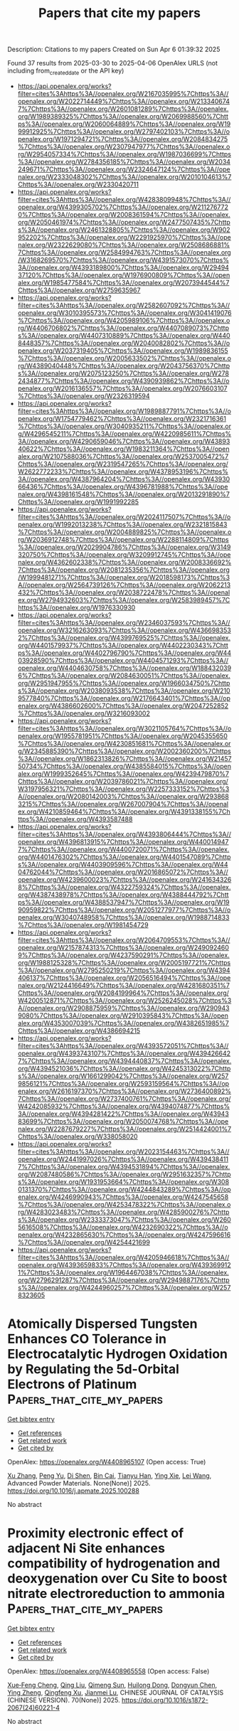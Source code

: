 #+TITLE: Papers that cite my papers
Description: Citations to my papers
Created on Sun Apr  6 01:39:32 2025

Found 37 results from 2025-03-30 to 2025-04-06
OpenAlex URLS (not including from_created_date or the API key)
- [[https://api.openalex.org/works?filter=cites%3Ahttps%3A//openalex.org/W2167035995%7Chttps%3A//openalex.org/W2022714449%7Chttps%3A//openalex.org/W2133406747%7Chttps%3A//openalex.org/W2601081289%7Chttps%3A//openalex.org/W1989389325%7Chttps%3A//openalex.org/W2069988560%7Chttps%3A//openalex.org/W2060064889%7Chttps%3A//openalex.org/W1999912925%7Chttps%3A//openalex.org/W2797402103%7Chttps%3A//openalex.org/W1971294721%7Chttps%3A//openalex.org/W2084834275%7Chttps%3A//openalex.org/W2307947977%7Chttps%3A//openalex.org/W2954057334%7Chttps%3A//openalex.org/W1987036699%7Chttps%3A//openalex.org/W2784356185%7Chttps%3A//openalex.org/W2034249671%7Chttps%3A//openalex.org/W2324647124%7Chttps%3A//openalex.org/W2333048302%7Chttps%3A//openalex.org/W2010104613%7Chttps%3A//openalex.org/W2330420711]]
- [[https://api.openalex.org/works?filter=cites%3Ahttps%3A//openalex.org/W4283809948%7Chttps%3A//openalex.org/W4399305702%7Chttps%3A//openalex.org/W2112767720%7Chttps%3A//openalex.org/W2008361594%7Chttps%3A//openalex.org/W2050461974%7Chttps%3A//openalex.org/W2477507435%7Chttps%3A//openalex.org/W2461328805%7Chttps%3A//openalex.org/W902952202%7Chttps%3A//openalex.org/W2291925970%7Chttps%3A//openalex.org/W2322629080%7Chttps%3A//openalex.org/W2508686881%7Chttps%3A//openalex.org/W2584994763%7Chttps%3A//openalex.org/W3168269570%7Chttps%3A//openalex.org/W4391573070%7Chttps%3A//openalex.org/W4393189800%7Chttps%3A//openalex.org/W2949437120%7Chttps%3A//openalex.org/W1976900809%7Chttps%3A//openalex.org/W1985477584%7Chttps%3A//openalex.org/W2073944544%7Chttps%3A//openalex.org/W2759635967]]
- [[https://api.openalex.org/works?filter=cites%3Ahttps%3A//openalex.org/W2582607092%7Chttps%3A//openalex.org/W3010395573%7Chttps%3A//openalex.org/W3041419076%7Chttps%3A//openalex.org/W4205989106%7Chttps%3A//openalex.org/W4406706802%7Chttps%3A//openalex.org/W4407089073%7Chttps%3A//openalex.org/W4407310889%7Chttps%3A//openalex.org/W4408448357%7Chttps%3A//openalex.org/W2040082802%7Chttps%3A//openalex.org/W2037319405%7Chttps%3A//openalex.org/W1989836155%7Chttps%3A//openalex.org/W2005633502%7Chttps%3A//openalex.org/W4389040448%7Chttps%3A//openalex.org/W2043756370%7Chttps%3A//openalex.org/W2075123250%7Chttps%3A//openalex.org/W2782434877%7Chttps%3A//openalex.org/W4390939862%7Chttps%3A//openalex.org/W2016136557%7Chttps%3A//openalex.org/W2076603107%7Chttps%3A//openalex.org/W2326319594]]
- [[https://api.openalex.org/works?filter=cites%3Ahttps%3A//openalex.org/W1989887791%7Chttps%3A//openalex.org/W1754779462%7Chttps%3A//openalex.org/W2321716361%7Chttps%3A//openalex.org/W3040935211%7Chttps%3A//openalex.org/W4296545211%7Chttps%3A//openalex.org/W4220985611%7Chttps%3A//openalex.org/W4290659046%7Chttps%3A//openalex.org/W4389340622%7Chttps%3A//openalex.org/W1983211364%7Chttps%3A//openalex.org/W2107588036%7Chttps%3A//openalex.org/W2537005472%7Chttps%3A//openalex.org/W2319547265%7Chttps%3A//openalex.org/W2622772233%7Chttps%3A//openalex.org/W4378953196%7Chttps%3A//openalex.org/W4387964204%7Chttps%3A//openalex.org/W4393066436%7Chttps%3A//openalex.org/W4396781988%7Chttps%3A//openalex.org/W4398161548%7Chttps%3A//openalex.org/W2013291890%7Chttps%3A//openalex.org/W1991992285]]
- [[https://api.openalex.org/works?filter=cites%3Ahttps%3A//openalex.org/W2024117507%7Chttps%3A//openalex.org/W1992013238%7Chttps%3A//openalex.org/W2321815843%7Chttps%3A//openalex.org/W2004889825%7Chttps%3A//openalex.org/W2036912748%7Chttps%3A//openalex.org/W2288114809%7Chttps%3A//openalex.org/W2029904786%7Chttps%3A//openalex.org/W3149320750%7Chttps%3A//openalex.org/W3209912745%7Chttps%3A//openalex.org/W4362602338%7Chttps%3A//openalex.org/W2008336692%7Chttps%3A//openalex.org/W2081235356%7Chttps%3A//openalex.org/W1999481271%7Chttps%3A//openalex.org/W2018598173%7Chttps%3A//openalex.org/W2564739126%7Chttps%3A//openalex.org/W2062213432%7Chttps%3A//openalex.org/W2038722478%7Chttps%3A//openalex.org/W2794932603%7Chttps%3A//openalex.org/W2583989457%7Chttps%3A//openalex.org/W1976330930]]
- [[https://api.openalex.org/works?filter=cites%3Ahttps%3A//openalex.org/W2346037593%7Chttps%3A//openalex.org/W3216263093%7Chttps%3A//openalex.org/W4366983532%7Chttps%3A//openalex.org/W4399769525%7Chttps%3A//openalex.org/W4401579937%7Chttps%3A//openalex.org/W4402230343%7Chttps%3A//openalex.org/W4402796790%7Chttps%3A//openalex.org/W4403928590%7Chttps%3A//openalex.org/W4404571293%7Chttps%3A//openalex.org/W4404630758%7Chttps%3A//openalex.org/W1884320396%7Chttps%3A//openalex.org/W2084630051%7Chttps%3A//openalex.org/W2951947955%7Chttps%3A//openalex.org/W1966034750%7Chttps%3A//openalex.org/W2038093538%7Chttps%3A//openalex.org/W2109577840%7Chttps%3A//openalex.org/W2176643401%7Chttps%3A//openalex.org/W4386602600%7Chttps%3A//openalex.org/W2047252852%7Chttps%3A//openalex.org/W3216093002]]
- [[https://api.openalex.org/works?filter=cites%3Ahttps%3A//openalex.org/W3021105764%7Chttps%3A//openalex.org/W1955781951%7Chttps%3A//openalex.org/W2045355650%7Chttps%3A//openalex.org/W4230851681%7Chttps%3A//openalex.org/W2345885390%7Chttps%3A//openalex.org/W2002360200%7Chttps%3A//openalex.org/W1862313826%7Chttps%3A//openalex.org/W2145750734%7Chttps%3A//openalex.org/W4385584015%7Chttps%3A//openalex.org/W1999352645%7Chttps%3A//openalex.org/W4239479870%7Chttps%3A//openalex.org/W2039786021%7Chttps%3A//openalex.org/W3197956321%7Chttps%3A//openalex.org/W2257333152%7Chttps%3A//openalex.org/W2080142003%7Chttps%3A//openalex.org/W2938683215%7Chttps%3A//openalex.org/W267007904%7Chttps%3A//openalex.org/W4210859464%7Chttps%3A//openalex.org/W4391338155%7Chttps%3A//openalex.org/W4393587488]]
- [[https://api.openalex.org/works?filter=cites%3Ahttps%3A//openalex.org/W4393806444%7Chttps%3A//openalex.org/W4396813915%7Chttps%3A//openalex.org/W4400149477%7Chttps%3A//openalex.org/W4400720071%7Chttps%3A//openalex.org/W4401476302%7Chttps%3A//openalex.org/W4401547089%7Chttps%3A//openalex.org/W4403909596%7Chttps%3A//openalex.org/W4404762044%7Chttps%3A//openalex.org/W2016865072%7Chttps%3A//openalex.org/W4239600023%7Chttps%3A//openalex.org/W2416343268%7Chttps%3A//openalex.org/W4322759324%7Chttps%3A//openalex.org/W4387438978%7Chttps%3A//openalex.org/W4388444792%7Chttps%3A//openalex.org/W4388537947%7Chttps%3A//openalex.org/W1990959822%7Chttps%3A//openalex.org/W2051277977%7Chttps%3A//openalex.org/W3040748958%7Chttps%3A//openalex.org/W1988714833%7Chttps%3A//openalex.org/W1981454729]]
- [[https://api.openalex.org/works?filter=cites%3Ahttps%3A//openalex.org/W2064709553%7Chttps%3A//openalex.org/W2157874313%7Chttps%3A//openalex.org/W2490924609%7Chttps%3A//openalex.org/W4237590291%7Chttps%3A//openalex.org/W1988125328%7Chttps%3A//openalex.org/W2005197721%7Chttps%3A//openalex.org/W2795250219%7Chttps%3A//openalex.org/W4394406137%7Chttps%3A//openalex.org/W2056516494%7Chttps%3A//openalex.org/W2124416649%7Chttps%3A//openalex.org/W4281680351%7Chttps%3A//openalex.org/W2084199964%7Chttps%3A//openalex.org/W4200512871%7Chttps%3A//openalex.org/W2526245028%7Chttps%3A//openalex.org/W2908875959%7Chttps%3A//openalex.org/W2909439080%7Chttps%3A//openalex.org/W2910395843%7Chttps%3A//openalex.org/W4353007039%7Chttps%3A//openalex.org/W4382651985%7Chttps%3A//openalex.org/W4386694215]]
- [[https://api.openalex.org/works?filter=cites%3Ahttps%3A//openalex.org/W4393572051%7Chttps%3A//openalex.org/W4393743107%7Chttps%3A//openalex.org/W4394266427%7Chttps%3A//openalex.org/W4394440837%7Chttps%3A//openalex.org/W4394521036%7Chttps%3A//openalex.org/W4245313022%7Chttps%3A//openalex.org/W1661299042%7Chttps%3A//openalex.org/W2579856121%7Chttps%3A//openalex.org/W2593159564%7Chttps%3A//openalex.org/W2616197370%7Chttps%3A//openalex.org/W2736400892%7Chttps%3A//openalex.org/W2737400761%7Chttps%3A//openalex.org/W4242085932%7Chttps%3A//openalex.org/W4394074877%7Chttps%3A//openalex.org/W4394281422%7Chttps%3A//openalex.org/W4394383699%7Chttps%3A//openalex.org/W2050074768%7Chttps%3A//openalex.org/W2287679227%7Chttps%3A//openalex.org/W2514424001%7Chttps%3A//openalex.org/W338058020]]
- [[https://api.openalex.org/works?filter=cites%3Ahttps%3A//openalex.org/W2023154463%7Chttps%3A//openalex.org/W2441997026%7Chttps%3A//openalex.org/W4394384117%7Chttps%3A//openalex.org/W4394531894%7Chttps%3A//openalex.org/W2087480586%7Chttps%3A//openalex.org/W2951632357%7Chttps%3A//openalex.org/W1931953664%7Chttps%3A//openalex.org/W3080131370%7Chttps%3A//openalex.org/W4244843289%7Chttps%3A//openalex.org/W4246990943%7Chttps%3A//openalex.org/W4247545658%7Chttps%3A//openalex.org/W4253478322%7Chttps%3A//openalex.org/W4283023483%7Chttps%3A//openalex.org/W4285900276%7Chttps%3A//openalex.org/W2333373047%7Chttps%3A//openalex.org/W2605616508%7Chttps%3A//openalex.org/W4232690322%7Chttps%3A//openalex.org/W4232865630%7Chttps%3A//openalex.org/W4247596616%7Chttps%3A//openalex.org/W4254421699]]
- [[https://api.openalex.org/works?filter=cites%3Ahttps%3A//openalex.org/W4205946618%7Chttps%3A//openalex.org/W4393659833%7Chttps%3A//openalex.org/W4393699121%7Chttps%3A//openalex.org/W1964467038%7Chttps%3A//openalex.org/W2796291287%7Chttps%3A//openalex.org/W2949887176%7Chttps%3A//openalex.org/W4244960257%7Chttps%3A//openalex.org/W2578323605]]

* Atomically Dispersed Tungsten Enhances CO Tolerance in Electrocatalytic Hydrogen Oxidation by Regulating the 5d-Orbital Electrons of Platinum  :Papers_that_cite_my_papers:
:PROPERTIES:
:UUID: https://openalex.org/W4408965107
:TOPICS: Electrocatalysts for Energy Conversion, Catalytic Processes in Materials Science, Electrochemical Analysis and Applications
:PUBLICATION_DATE: 2025-03-01
:END:    
    
[[elisp:(doi-add-bibtex-entry "https://doi.org/10.1016/j.apmate.2025.100288")][Get bibtex entry]] 

- [[elisp:(progn (xref--push-markers (current-buffer) (point)) (oa--referenced-works "https://openalex.org/W4408965107"))][Get references]]
- [[elisp:(progn (xref--push-markers (current-buffer) (point)) (oa--related-works "https://openalex.org/W4408965107"))][Get related work]]
- [[elisp:(progn (xref--push-markers (current-buffer) (point)) (oa--cited-by-works "https://openalex.org/W4408965107"))][Get cited by]]

OpenAlex: https://openalex.org/W4408965107 (Open access: True)
    
[[https://openalex.org/A5104314433][Xu Zhang]], [[https://openalex.org/A5100682546][Peng Yu]], [[https://openalex.org/A5076451494][Di Shen]], [[https://openalex.org/A5053891639][Bin Cai]], [[https://openalex.org/A5027184324][Tianyu Han]], [[https://openalex.org/A5012050092][Ying Xie]], [[https://openalex.org/A5100726607][Lei Wang]], Advanced Powder Materials. None(None)] 2025. https://doi.org/10.1016/j.apmate.2025.100288 
     
No abstract    

    

* Proximity electronic effect of adjacent Ni Site enhances compatibility of hydrogenation and deoxygenation over Cu Site to boost nitrate electroreduction to ammonia  :Papers_that_cite_my_papers:
:PROPERTIES:
:UUID: https://openalex.org/W4408965558
:TOPICS: Ammonia Synthesis and Nitrogen Reduction, Nanomaterials for catalytic reactions, Advanced Photocatalysis Techniques
:PUBLICATION_DATE: 2025-03-01
:END:    
    
[[elisp:(doi-add-bibtex-entry "https://doi.org/10.1016/s1872-2067(24)60221-4")][Get bibtex entry]] 

- [[elisp:(progn (xref--push-markers (current-buffer) (point)) (oa--referenced-works "https://openalex.org/W4408965558"))][Get references]]
- [[elisp:(progn (xref--push-markers (current-buffer) (point)) (oa--related-works "https://openalex.org/W4408965558"))][Get related work]]
- [[elisp:(progn (xref--push-markers (current-buffer) (point)) (oa--cited-by-works "https://openalex.org/W4408965558"))][Get cited by]]

OpenAlex: https://openalex.org/W4408965558 (Open access: False)
    
[[https://openalex.org/A5104303398][Xue‐Feng Cheng]], [[https://openalex.org/A5115595338][Qing Liu]], [[https://openalex.org/A5101703593][Qimeng Sun]], [[https://openalex.org/A5033039685][Huilong Dong]], [[https://openalex.org/A5030816045][Dongyun Chen]], [[https://openalex.org/A5021950531][Ying Zheng]], [[https://openalex.org/A5064958816][Qingfeng Xu]], [[https://openalex.org/A5084564396][Jianmei Lu]], CHINESE JOURNAL OF CATALYSIS (CHINESE VERSION). 70(None)] 2025. https://doi.org/10.1016/s1872-2067(24)60221-4 
     
No abstract    

    

* Controlling Reaction Pathways of Ethylene Hydroformylation Using Isolated Bimetallic Rhodium–Cobalt Sites  :Papers_that_cite_my_papers:
:PROPERTIES:
:UUID: https://openalex.org/W4408967117
:TOPICS: Organometallic Complex Synthesis and Catalysis, Catalytic Processes in Materials Science, Carbon dioxide utilization in catalysis
:PUBLICATION_DATE: 2025-03-29
:END:    
    
[[elisp:(doi-add-bibtex-entry "https://doi.org/10.1021/jacs.5c01105")][Get bibtex entry]] 

- [[elisp:(progn (xref--push-markers (current-buffer) (point)) (oa--referenced-works "https://openalex.org/W4408967117"))][Get references]]
- [[elisp:(progn (xref--push-markers (current-buffer) (point)) (oa--related-works "https://openalex.org/W4408967117"))][Get related work]]
- [[elisp:(progn (xref--push-markers (current-buffer) (point)) (oa--cited-by-works "https://openalex.org/W4408967117"))][Get cited by]]

OpenAlex: https://openalex.org/W4408967117 (Open access: False)
    
[[https://openalex.org/A5041615964][Yong Yuan]], [[https://openalex.org/A5062136198][Tianyou Mou]], [[https://openalex.org/A5061315784][Sooyeon Hwang]], [[https://openalex.org/A5060526552][William N. Porter]], [[https://openalex.org/A5100442336][Ping Liu]], [[https://openalex.org/A5034358731][Jingguang G. Chen]], Journal of the American Chemical Society. None(None)] 2025. https://doi.org/10.1021/jacs.5c01105 
     
Designing efficient ligand-free heterogeneous catalysts for ethylene hydroformylation to produce C3 oxygenates is of importance for both fundamental research and practical applications, but it is often hindered by insufficient catalytic activity and selectivity. This work designs isolated rhodium-cobalt (Rh-Co) sites confined within a ZSM-5 zeolite to enhance ethylene hydroformylation rates and selectivity while maintaining catalyst stability. By adjusting the Co/Al ratio in Co-ZSM-5, different sizes of Co are formed; subsequent Rh introduction produces isolated Rh1Cox clusters with different Rh-Co coordination numbers (CNs). In-situ characterizations and density functional theory calculations reveal that a Rh-Co CN of 3, corresponding to an isolated Rh1Co3 site, provides optimal bindings to reaction intermediates and thus achieves the highest hydroformylation rates among supported Rh-based catalysts. This study demonstrates the role of coordination-tuning via a secondary metal in effectively controlling the reaction pathway over single Rh atom catalysts.    

    

* Structure-Induced Iron Carbides for CO2 Hydrogenation into Liquid Fuels  :Papers_that_cite_my_papers:
:PROPERTIES:
:UUID: https://openalex.org/W4408967393
:TOPICS: Catalysts for Methane Reforming, Catalysis and Hydrodesulfurization Studies, Advanced materials and composites
:PUBLICATION_DATE: 2025-03-29
:END:    
    
[[elisp:(doi-add-bibtex-entry "https://doi.org/10.1021/acsami.5c00302")][Get bibtex entry]] 

- [[elisp:(progn (xref--push-markers (current-buffer) (point)) (oa--referenced-works "https://openalex.org/W4408967393"))][Get references]]
- [[elisp:(progn (xref--push-markers (current-buffer) (point)) (oa--related-works "https://openalex.org/W4408967393"))][Get related work]]
- [[elisp:(progn (xref--push-markers (current-buffer) (point)) (oa--cited-by-works "https://openalex.org/W4408967393"))][Get cited by]]

OpenAlex: https://openalex.org/W4408967393 (Open access: False)
    
[[https://openalex.org/A5103886824][Jie Huang]], [[https://openalex.org/A5081444687][Lisheng Guo]], [[https://openalex.org/A5101736676][Zixuan Lu]], [[https://openalex.org/A5101299916][Liru Zheng]], [[https://openalex.org/A5101748256][Fang Chen]], [[https://openalex.org/A5080019524][Jia‐qi Bai]], [[https://openalex.org/A5080829007][Mengdie Cai]], [[https://openalex.org/A5037840230][Yuxue Wei]], [[https://openalex.org/A5100742185][Jian Sun]], [[https://openalex.org/A5100709366][Kaige Wang]], [[https://openalex.org/A5101480350][Yong Jiang]], [[https://openalex.org/A5078325730][Song Sun]], ACS Applied Materials & Interfaces. None(None)] 2025. https://doi.org/10.1021/acsami.5c00302 
     
Coal resources, due to their cheapness and high-energy density, are widely used in large quantities, causing greenhouse gas emissions in turn, and thus need to be utilized in a resourceful way to reduce carbon emissions. Herein, we designed an alternative route of value-added utilization using coal-based activated carbon support loaded with Fe nanoparticles for CO2 hydrogenation to liquid fuels. The coal-based derived carbon support with tunable structure, elemental composition, defects, and special surface area controlled by a proposed two-step coking-activation strategy, in which special scale-like or alveolate structures were obtained. It was demonstrated by characterization that the structure and defect of the carbon support affect the carburization behavior of iron species, and then the highest Fe5C2 content was found on FeK@AC-2.0-750 catalyst. The high level of exposure of active χ-Fe5C2 sites presents benign liquid fuel selectivity. In situ diffuse reflectance infrared Fourier transform spectroscopy and DFT calculation further support the improved carbon chain propagation over χ-Fe5C2 rather than θ-Fe3C. Compared with commercial carbon supports, its loaded Fe-based catalyst has a better performance with 29.3% CO2 conversion and 58.8% C5+ selectivity, respectively. These results provide new insights into the development of novel nanocarbons and the efficient utilization of coal-based resources as well as broaden the design of efficient iron-based catalysts for C1 chemistry.    

    

* Dynamic evolution of cathode-electrolyte interphase in lithium metal batteries with ether electrolytes  :Papers_that_cite_my_papers:
:PROPERTIES:
:UUID: https://openalex.org/W4408967833
:TOPICS: Advanced Battery Materials and Technologies, Advancements in Battery Materials, Advanced Battery Technologies Research
:PUBLICATION_DATE: 2025-03-01
:END:    
    
[[elisp:(doi-add-bibtex-entry "https://doi.org/10.1016/j.joule.2025.101885")][Get bibtex entry]] 

- [[elisp:(progn (xref--push-markers (current-buffer) (point)) (oa--referenced-works "https://openalex.org/W4408967833"))][Get references]]
- [[elisp:(progn (xref--push-markers (current-buffer) (point)) (oa--related-works "https://openalex.org/W4408967833"))][Get related work]]
- [[elisp:(progn (xref--push-markers (current-buffer) (point)) (oa--cited-by-works "https://openalex.org/W4408967833"))][Get cited by]]

OpenAlex: https://openalex.org/W4408967833 (Open access: False)
    
[[https://openalex.org/A5101526918][Yawei Chen]], [[https://openalex.org/A5066398844][Menghao Li]], [[https://openalex.org/A5068070718][Yulin Jie]], [[https://openalex.org/A5100320127][Yue Liu]], [[https://openalex.org/A5101898330][Zhengfeng Zhang]], [[https://openalex.org/A5050025864][Peiping Yu]], [[https://openalex.org/A5054536226][Wanxia Li]], [[https://openalex.org/A5100355644][Yang Liu]], [[https://openalex.org/A5078395312][Xinpeng Li]], [[https://openalex.org/A5101196398][Zhanwu Lei]], [[https://openalex.org/A5086670941][Pengfei Yan]], [[https://openalex.org/A5027704532][Tao Cheng]], [[https://openalex.org/A5081504089][Meng Gu]], [[https://openalex.org/A5015840376][Shuhong Jiao]], [[https://openalex.org/A5047801680][Ruiguo Cao]], Joule. None(None)] 2025. https://doi.org/10.1016/j.joule.2025.101885 
     
No abstract    

    

* Extrinsic and Intrinsic Factors Governing the Electrochemical Oxidation of Propylene in Aqueous Solutions  :Papers_that_cite_my_papers:
:PROPERTIES:
:UUID: https://openalex.org/W4408971542
:TOPICS: Electrocatalysts for Energy Conversion, Catalytic Processes in Materials Science, CO2 Reduction Techniques and Catalysts
:PUBLICATION_DATE: 2025-03-28
:END:    
    
[[elisp:(doi-add-bibtex-entry "https://doi.org/10.1021/jacs.5c02585")][Get bibtex entry]] 

- [[elisp:(progn (xref--push-markers (current-buffer) (point)) (oa--referenced-works "https://openalex.org/W4408971542"))][Get references]]
- [[elisp:(progn (xref--push-markers (current-buffer) (point)) (oa--related-works "https://openalex.org/W4408971542"))][Get related work]]
- [[elisp:(progn (xref--push-markers (current-buffer) (point)) (oa--cited-by-works "https://openalex.org/W4408971542"))][Get cited by]]

OpenAlex: https://openalex.org/W4408971542 (Open access: False)
    
[[https://openalex.org/A5039746262][Tae Gyu Yun]], [[https://openalex.org/A5029893037][Boqiang Chen]], [[https://openalex.org/A5011241146][Sarah Wells]], [[https://openalex.org/A5074338972][Young-Hwan Lim]], [[https://openalex.org/A5112988097][Jun Seop Kim]], [[https://openalex.org/A5072923036][Ana Guilherme Buzanich]], [[https://openalex.org/A5108145116][Martin Radtke]], [[https://openalex.org/A5048073308][Matthias M. Waegele]], [[https://openalex.org/A5068195942][Marcel Risch]], [[https://openalex.org/A5110288385][Alexis Grimaud]], Journal of the American Chemical Society. None(None)] 2025. https://doi.org/10.1021/jacs.5c02585 
     
The electrochemical synthesis of commodity chemicals such as epoxides and glycols offers a sustainable alternative to conventional methods that involve hazardous chemicals. Efforts to improve the yield and selectivity of propylene oxidation using Pd-based catalysts have been shown to be highly sensitive to applied potential, pH, and electrochemical cell design. Record efficiencies and yields were obtained by substitution of PdO by 4d or 5d transition metals, including Pt, with thus far little rationale regarding the origin for the improvement. Through electrochemical analysis, scanning transmission electron microscopy, X-ray absorption spectroscopy, and surface-enhanced infrared absorption spectroscopy, we investigated the mechanism of propylene oxidation on Pd-based catalysts. We demonstrate that adsorbates forming on PdO, where Pd adopts a square-planar coordination [PdO4], differ from that forming on the surface of oxidized metallic Pd catalysts with an oxo intermediate mediating propylene oxidation on PdO. We further show that Pt substitution in PdO does not modify this oxo intermediate. Varying pH, we found that the onset for propylene oxidation is pH independent, indicating a potential-determining step where the proton is not involved in and similar reaction pathway in acidic and near-neutral conditions. Finally, our work undoubtedly demonstrates that high Faradaic efficiency toward propylene glycol and propylene oxide formation, such as those previously reported in the literature, can be achieved by means of electrode engineering and mastery of mass transport and local pH. Notably, we achieved ≈100% faradaic efficiency for propylene glycol at 1.7 V vs RHE in acidic media using a Pt-substituted PdO catalyst loaded onto a gas diffusion electrode.    

    

* Recent Development of Fibrous Materials for Electrocatalytic Water Splitting  :Papers_that_cite_my_papers:
:PROPERTIES:
:UUID: https://openalex.org/W4408973046
:TOPICS: Electrocatalysts for Energy Conversion, Advanced Photocatalysis Techniques, Ammonia Synthesis and Nitrogen Reduction
:PUBLICATION_DATE: 2025-03-30
:END:    
    
[[elisp:(doi-add-bibtex-entry "https://doi.org/10.1016/j.apenergy.2025.125809")][Get bibtex entry]] 

- [[elisp:(progn (xref--push-markers (current-buffer) (point)) (oa--referenced-works "https://openalex.org/W4408973046"))][Get references]]
- [[elisp:(progn (xref--push-markers (current-buffer) (point)) (oa--related-works "https://openalex.org/W4408973046"))][Get related work]]
- [[elisp:(progn (xref--push-markers (current-buffer) (point)) (oa--cited-by-works "https://openalex.org/W4408973046"))][Get cited by]]

OpenAlex: https://openalex.org/W4408973046 (Open access: False)
    
[[https://openalex.org/A5108911191][Weijian Xiao]], [[https://openalex.org/A5100384457][Yuanyuan Li]], [[https://openalex.org/A5100456194][Yan Zhang]], [[https://openalex.org/A5101859092][Yang Gao]], [[https://openalex.org/A5067666102][N. D. Qi]], [[https://openalex.org/A5100338674][Ping Wang]], Applied Energy. 389(None)] 2025. https://doi.org/10.1016/j.apenergy.2025.125809 
     
No abstract    

    

* Combustion synthesis of carbon hollow nanocubes: DFT modelling and electrochemical performance analysis  :Papers_that_cite_my_papers:
:PROPERTIES:
:UUID: https://openalex.org/W4408983373
:TOPICS: Graphene research and applications, Advancements in Battery Materials, Carbon Nanotubes in Composites
:PUBLICATION_DATE: 2025-03-30
:END:    
    
[[elisp:(doi-add-bibtex-entry "https://doi.org/10.1016/j.carbon.2025.120268")][Get bibtex entry]] 

- [[elisp:(progn (xref--push-markers (current-buffer) (point)) (oa--referenced-works "https://openalex.org/W4408983373"))][Get references]]
- [[elisp:(progn (xref--push-markers (current-buffer) (point)) (oa--related-works "https://openalex.org/W4408983373"))][Get related work]]
- [[elisp:(progn (xref--push-markers (current-buffer) (point)) (oa--cited-by-works "https://openalex.org/W4408983373"))][Get cited by]]

OpenAlex: https://openalex.org/W4408983373 (Open access: False)
    
[[https://openalex.org/A5071562692][Hayk H. Nersisyan]], [[https://openalex.org/A5104197733][Junmo Jeong]], [[https://openalex.org/A5002316093][Hoyoung Suh]], [[https://openalex.org/A5089764812][Jong‐Hyeon Lee]], Carbon. 238(None)] 2025. https://doi.org/10.1016/j.carbon.2025.120268 
     
No abstract    

    

* Updating the sub-nanometric cognition of reconstructed oxyhydroxide active phase for water oxidation  :Papers_that_cite_my_papers:
:PROPERTIES:
:UUID: https://openalex.org/W4408984077
:TOPICS: Advanced Memory and Neural Computing, Electrocatalysts for Energy Conversion, Electrochemical Analysis and Applications
:PUBLICATION_DATE: 2025-03-30
:END:    
    
[[elisp:(doi-add-bibtex-entry "https://doi.org/10.1038/s41467-025-58424-y")][Get bibtex entry]] 

- [[elisp:(progn (xref--push-markers (current-buffer) (point)) (oa--referenced-works "https://openalex.org/W4408984077"))][Get references]]
- [[elisp:(progn (xref--push-markers (current-buffer) (point)) (oa--related-works "https://openalex.org/W4408984077"))][Get related work]]
- [[elisp:(progn (xref--push-markers (current-buffer) (point)) (oa--cited-by-works "https://openalex.org/W4408984077"))][Get cited by]]

OpenAlex: https://openalex.org/W4408984077 (Open access: True)
    
[[https://openalex.org/A5072959298][Yu Sun]], [[https://openalex.org/A5048835727][Yong Xie]], [[https://openalex.org/A5112893364][Xiaoxuan Chen]], [[https://openalex.org/A5039733360][Jing Wu]], [[https://openalex.org/A5038216739][Peng Fei Liu]], [[https://openalex.org/A5100328102][Xin Wang]], [[https://openalex.org/A5102012870][Zhen Tian]], [[https://openalex.org/A5076733541][Wenhao Zheng]], [[https://openalex.org/A5083146313][Zhouyu Jiang]], [[https://openalex.org/A5012888780][Zhuo Kang]], [[https://openalex.org/A5100333758][Yue Zhang]], Nature Communications. 16(1)] 2025. https://doi.org/10.1038/s41467-025-58424-y 
     
Unveiling structure-activity correlations at the sub-nanoscale remains an essential challenge in catalysis science. During electrocatalysis, dynamic structural evolution drives the ambiguous entanglement of crystals and electrons degrees of freedom that obscure the activity origin. Here, we track the structural evolution of Ni-based model pre-catalysts (Ni(OH)2, NiS2, NiSe2, NiTe), detailing their catalytically active state during water oxidation via operando techniques and theoretical calculations. We reveal the sub-nanometric structural difference of NiO6 unit with a regular distortion in the reconstructed active phase NiOOH, codetermined by the geometric (bond lengths) and electronic (covalency) structure of the pre-catalysts on both spatial and temporal scales. The symmetry-broken active units induce the delicate balance of the p and d orbitals in NiOOH, further steering the modulation of catalytic intermediate configurations and mechanisms, with improved performance. This work recognizes the fine structural differences of the active phases from the sub-nanometer scale, and quantitatively explains their influence on activity. Our findings provide a more intuitive design framework for high-efficiency materials through targeted symmetry engineering of active units. Unveiling structure-activity correlations is essential in catalysis science. Here, the authors report the structural evolution of Ni-based pre-catalysts during the reaction and demonstrate how sub-nanometric variations affect catalytic performance in the electrocatalytic oxygen evolution reaction.    

    

* In situ SO42− regulation of ZrFeCoNiAl-based high-entropy electrocatalysts to enhance O–O coupling in the oxygen evolution reaction  :Papers_that_cite_my_papers:
:PROPERTIES:
:UUID: https://openalex.org/W4408985637
:TOPICS: Electrocatalysts for Energy Conversion, Electrochemical Analysis and Applications, Advanced Memory and Neural Computing
:PUBLICATION_DATE: 2025-03-01
:END:    
    
[[elisp:(doi-add-bibtex-entry "https://doi.org/10.1016/j.jmst.2025.01.061")][Get bibtex entry]] 

- [[elisp:(progn (xref--push-markers (current-buffer) (point)) (oa--referenced-works "https://openalex.org/W4408985637"))][Get references]]
- [[elisp:(progn (xref--push-markers (current-buffer) (point)) (oa--related-works "https://openalex.org/W4408985637"))][Get related work]]
- [[elisp:(progn (xref--push-markers (current-buffer) (point)) (oa--cited-by-works "https://openalex.org/W4408985637"))][Get cited by]]

OpenAlex: https://openalex.org/W4408985637 (Open access: False)
    
[[https://openalex.org/A5111356131][Bingxuan Zhai]], [[https://openalex.org/A5101995159][Yan He]], [[https://openalex.org/A5029066024][Jiawen Chen]], [[https://openalex.org/A5028846777][Xuemin Cui]], [[https://openalex.org/A5113219104][Leping Liu]], Journal of Material Science and Technology. None(None)] 2025. https://doi.org/10.1016/j.jmst.2025.01.061 
     
No abstract    

    

* Phase-engineered CoP-Co2P/coal-based carbon fibers composite as self-supporting electrocatalyst for efficient overall water splitting  :Papers_that_cite_my_papers:
:PROPERTIES:
:UUID: https://openalex.org/W4408987024
:TOPICS: Electrocatalysts for Energy Conversion, Ammonia Synthesis and Nitrogen Reduction, Advancements in Battery Materials
:PUBLICATION_DATE: 2025-03-01
:END:    
    
[[elisp:(doi-add-bibtex-entry "https://doi.org/10.1016/j.jcis.2025.137461")][Get bibtex entry]] 

- [[elisp:(progn (xref--push-markers (current-buffer) (point)) (oa--referenced-works "https://openalex.org/W4408987024"))][Get references]]
- [[elisp:(progn (xref--push-markers (current-buffer) (point)) (oa--related-works "https://openalex.org/W4408987024"))][Get related work]]
- [[elisp:(progn (xref--push-markers (current-buffer) (point)) (oa--cited-by-works "https://openalex.org/W4408987024"))][Get cited by]]

OpenAlex: https://openalex.org/W4408987024 (Open access: False)
    
[[https://openalex.org/A5040375984][Mengran Lou]], [[https://openalex.org/A5101710061][Ruiying Wang]], [[https://openalex.org/A5000782955][Luxiang Wang]], [[https://openalex.org/A5115695501][Yang Wang]], [[https://openalex.org/A5046586451][Xinyue Jia]], [[https://openalex.org/A5100761939][Fengrui Sun]], [[https://openalex.org/A5062629290][Shengjiao Wen]], [[https://openalex.org/A5085766817][Yali Cao]], [[https://openalex.org/A5013412391][Tong Zeng]], [[https://openalex.org/A5078716119][Zhiqian Li]], Journal of Colloid and Interface Science. None(None)] 2025. https://doi.org/10.1016/j.jcis.2025.137461 
     
No abstract    

    

* Hydrogen diffusion in magnesium using machine learning potentials: a comparative study  :Papers_that_cite_my_papers:
:PROPERTIES:
:UUID: https://openalex.org/W4408988998
:TOPICS: Hydrogen Storage and Materials, Machine Learning in Materials Science, Nuclear Materials and Properties
:PUBLICATION_DATE: 2025-03-31
:END:    
    
[[elisp:(doi-add-bibtex-entry "https://doi.org/10.1038/s41524-025-01555-z")][Get bibtex entry]] 

- [[elisp:(progn (xref--push-markers (current-buffer) (point)) (oa--referenced-works "https://openalex.org/W4408988998"))][Get references]]
- [[elisp:(progn (xref--push-markers (current-buffer) (point)) (oa--related-works "https://openalex.org/W4408988998"))][Get related work]]
- [[elisp:(progn (xref--push-markers (current-buffer) (point)) (oa--cited-by-works "https://openalex.org/W4408988998"))][Get cited by]]

OpenAlex: https://openalex.org/W4408988998 (Open access: True)
    
[[https://openalex.org/A5107164353][Andrea Angeletti]], [[https://openalex.org/A5052334978][Luca Leoni]], [[https://openalex.org/A5018961019][Dario Massa]], [[https://openalex.org/A5075101919][Luca Pasquini]], [[https://openalex.org/A5018372156][Stefanos Papanikolaou]], [[https://openalex.org/A5059112209][Cesare Franchini]], npj Computational Materials. 11(1)] 2025. https://doi.org/10.1038/s41524-025-01555-z 
     
No abstract    

    

* Efficient Cu3 clusters on MXene (Ti2CO2) for CO electroreduction  :Papers_that_cite_my_papers:
:PROPERTIES:
:UUID: https://openalex.org/W4408989185
:TOPICS: MXene and MAX Phase Materials, CO2 Reduction Techniques and Catalysts, Advanced Photocatalysis Techniques
:PUBLICATION_DATE: 2025-03-01
:END:    
    
[[elisp:(doi-add-bibtex-entry "https://doi.org/10.1016/j.apsusc.2025.163118")][Get bibtex entry]] 

- [[elisp:(progn (xref--push-markers (current-buffer) (point)) (oa--referenced-works "https://openalex.org/W4408989185"))][Get references]]
- [[elisp:(progn (xref--push-markers (current-buffer) (point)) (oa--related-works "https://openalex.org/W4408989185"))][Get related work]]
- [[elisp:(progn (xref--push-markers (current-buffer) (point)) (oa--cited-by-works "https://openalex.org/W4408989185"))][Get cited by]]

OpenAlex: https://openalex.org/W4408989185 (Open access: False)
    
[[https://openalex.org/A5100423084][Tiantian Wang]], [[https://openalex.org/A5100440681][Hailong Li]], [[https://openalex.org/A5100404095][Yulong Li]], [[https://openalex.org/A5113243605][Tianbin Yuan]], [[https://openalex.org/A5057429129][Kan‐Hao Xue]], [[https://openalex.org/A5100398497][Feng Yu]], [[https://openalex.org/A5034779836][Canqing Yu]], [[https://openalex.org/A5050215551][Juan Hou]], Applied Surface Science. None(None)] 2025. https://doi.org/10.1016/j.apsusc.2025.163118 
     
No abstract    

    

* Enhanced CO2 reduction on transition metal-doped AlN and GaN quantum dots: A DFT study  :Papers_that_cite_my_papers:
:PROPERTIES:
:UUID: https://openalex.org/W4408989503
:TOPICS: Catalytic Processes in Materials Science, GaN-based semiconductor devices and materials, Ga2O3 and related materials
:PUBLICATION_DATE: 2025-03-01
:END:    
    
[[elisp:(doi-add-bibtex-entry "https://doi.org/10.1016/j.chemphys.2025.112723")][Get bibtex entry]] 

- [[elisp:(progn (xref--push-markers (current-buffer) (point)) (oa--referenced-works "https://openalex.org/W4408989503"))][Get references]]
- [[elisp:(progn (xref--push-markers (current-buffer) (point)) (oa--related-works "https://openalex.org/W4408989503"))][Get related work]]
- [[elisp:(progn (xref--push-markers (current-buffer) (point)) (oa--cited-by-works "https://openalex.org/W4408989503"))][Get cited by]]

OpenAlex: https://openalex.org/W4408989503 (Open access: False)
    
[[https://openalex.org/A5100664786][Zhilong Wang]], [[https://openalex.org/A5047113108][Nahed H. Teleb]], [[https://openalex.org/A5048983493][Mahmoud A.S. Sakr]], [[https://openalex.org/A5057985504][Omar H. Abd‐Elkader]], [[https://openalex.org/A5048555978][Hazem Abdelsalam]], [[https://openalex.org/A5047437279][Qinfang Zhang]], Chemical Physics. None(None)] 2025. https://doi.org/10.1016/j.chemphys.2025.112723 
     
No abstract    

    

* Revealing the role of surface reconstruction and charge redistribution in M1M2-N4-Grs for bifunctional oxygen electrocatalysts  :Papers_that_cite_my_papers:
:PROPERTIES:
:UUID: https://openalex.org/W4408989730
:TOPICS: Electrocatalysts for Energy Conversion, Fuel Cells and Related Materials, Machine Learning in Materials Science
:PUBLICATION_DATE: 2025-03-30
:END:    
    
[[elisp:(doi-add-bibtex-entry "https://doi.org/10.1016/j.ijhydene.2025.03.339")][Get bibtex entry]] 

- [[elisp:(progn (xref--push-markers (current-buffer) (point)) (oa--referenced-works "https://openalex.org/W4408989730"))][Get references]]
- [[elisp:(progn (xref--push-markers (current-buffer) (point)) (oa--related-works "https://openalex.org/W4408989730"))][Get related work]]
- [[elisp:(progn (xref--push-markers (current-buffer) (point)) (oa--cited-by-works "https://openalex.org/W4408989730"))][Get cited by]]

OpenAlex: https://openalex.org/W4408989730 (Open access: False)
    
[[https://openalex.org/A5110543939][Yao Chen]], [[https://openalex.org/A5056992365][Xuefei Liu]], [[https://openalex.org/A5014921030][Gaofu Liu]], [[https://openalex.org/A5100367416][Gang Wang]], [[https://openalex.org/A5082240190][Degui Wang]], [[https://openalex.org/A5109111223][Mingqiang Liu]], [[https://openalex.org/A5100321768][Wu Yan]], [[https://openalex.org/A5100422368][Zhen Wang]], [[https://openalex.org/A5072051258][Abuduwayiti Aierken]], [[https://openalex.org/A5100446804][Xuan Chen]], [[https://openalex.org/A5085544847][Changsong Gao]], [[https://openalex.org/A5069723560][Jinshun Bi]], [[https://openalex.org/A5115605011][Wei Deng]], [[https://openalex.org/A5100635327][Xuemin Zhang]], [[https://openalex.org/A5100440864][Wenting Li]], [[https://openalex.org/A5054716145][Yang Luo]], [[https://openalex.org/A5010311212][Wentao Liang]], [[https://openalex.org/A5101412948][Wenjun Xiao]], International Journal of Hydrogen Energy. 121(None)] 2025. https://doi.org/10.1016/j.ijhydene.2025.03.339 
     
No abstract    

    

* PtMIr (M= Ni, Co, Fe, Mn, V, Ti) nanowires electrocatalysts towards ORR in acidic media  :Papers_that_cite_my_papers:
:PROPERTIES:
:UUID: https://openalex.org/W4408991561
:TOPICS: Electrocatalysts for Energy Conversion, Advanced Memory and Neural Computing, Fuel Cells and Related Materials
:PUBLICATION_DATE: 2025-03-01
:END:    
    
[[elisp:(doi-add-bibtex-entry "https://doi.org/10.1016/j.ces.2025.121592")][Get bibtex entry]] 

- [[elisp:(progn (xref--push-markers (current-buffer) (point)) (oa--referenced-works "https://openalex.org/W4408991561"))][Get references]]
- [[elisp:(progn (xref--push-markers (current-buffer) (point)) (oa--related-works "https://openalex.org/W4408991561"))][Get related work]]
- [[elisp:(progn (xref--push-markers (current-buffer) (point)) (oa--cited-by-works "https://openalex.org/W4408991561"))][Get cited by]]

OpenAlex: https://openalex.org/W4408991561 (Open access: False)
    
[[https://openalex.org/A5014316928][Changhai Liang]], [[https://openalex.org/A5115590177][Qiang Wang]], [[https://openalex.org/A5035158182][Guangwei Li]], [[https://openalex.org/A5100339632][Xiaoqiang Li]], [[https://openalex.org/A5106439338][Sai Luo]], [[https://openalex.org/A5051768896][Zhijia Han]], [[https://openalex.org/A5102582783][Danmin Xing]], [[https://openalex.org/A5100386715][Chuang Li]], Chemical Engineering Science. None(None)] 2025. https://doi.org/10.1016/j.ces.2025.121592 
     
No abstract    

    

* Enhancing catalytic reduction efficiency of MnSiB metallic glasses through boron modification by first-principles calculations  :Papers_that_cite_my_papers:
:PROPERTIES:
:UUID: https://openalex.org/W4408991730
:TOPICS: Metallic Glasses and Amorphous Alloys, Electromagnetic wave absorption materials, Electrodeposition and Electroless Coatings
:PUBLICATION_DATE: 2025-03-01
:END:    
    
[[elisp:(doi-add-bibtex-entry "https://doi.org/10.1016/j.cplett.2025.142073")][Get bibtex entry]] 

- [[elisp:(progn (xref--push-markers (current-buffer) (point)) (oa--referenced-works "https://openalex.org/W4408991730"))][Get references]]
- [[elisp:(progn (xref--push-markers (current-buffer) (point)) (oa--related-works "https://openalex.org/W4408991730"))][Get related work]]
- [[elisp:(progn (xref--push-markers (current-buffer) (point)) (oa--cited-by-works "https://openalex.org/W4408991730"))][Get cited by]]

OpenAlex: https://openalex.org/W4408991730 (Open access: False)
    
[[https://openalex.org/A5001992726][W. Zhu]], [[https://openalex.org/A5101927415][S. Y. Tan]], [[https://openalex.org/A5107540451][Y HUANG]], [[https://openalex.org/A5011881217][Ke Gao]], [[https://openalex.org/A5080504750][Peixin Fu]], [[https://openalex.org/A5047472392][Lansong Yang]], [[https://openalex.org/A5090609624][Huafeng Dong]], [[https://openalex.org/A5110447060][Yuanzheng Yang]], Chemical Physics Letters. None(None)] 2025. https://doi.org/10.1016/j.cplett.2025.142073 
     
No abstract    

    

* Investigating the catalytic activity of transition metal/cyclo[18] carbon single atom catalysts for hydrogen evolution reaction: A DFT study  :Papers_that_cite_my_papers:
:PROPERTIES:
:UUID: https://openalex.org/W4408993821
:TOPICS: Electrocatalysts for Energy Conversion, Machine Learning in Materials Science, Metalloenzymes and iron-sulfur proteins
:PUBLICATION_DATE: 2025-03-01
:END:    
    
[[elisp:(doi-add-bibtex-entry "https://doi.org/10.1016/j.poly.2025.117522")][Get bibtex entry]] 

- [[elisp:(progn (xref--push-markers (current-buffer) (point)) (oa--referenced-works "https://openalex.org/W4408993821"))][Get references]]
- [[elisp:(progn (xref--push-markers (current-buffer) (point)) (oa--related-works "https://openalex.org/W4408993821"))][Get related work]]
- [[elisp:(progn (xref--push-markers (current-buffer) (point)) (oa--cited-by-works "https://openalex.org/W4408993821"))][Get cited by]]

OpenAlex: https://openalex.org/W4408993821 (Open access: False)
    
[[https://openalex.org/A5051746447][Nuha Wazzan]], Polyhedron. None(None)] 2025. https://doi.org/10.1016/j.poly.2025.117522 
     
No abstract    

    

* Asymmetric photooxidation of glycerol to hydroxypyruvic acid over Rb–Ir catalytic pairs on poly(heptazine imides)  :Papers_that_cite_my_papers:
:PROPERTIES:
:UUID: https://openalex.org/W4408994781
:TOPICS: Polyoxometalates: Synthesis and Applications, Advanced Photocatalysis Techniques, Covalent Organic Framework Applications
:PUBLICATION_DATE: 2025-03-31
:END:    
    
[[elisp:(doi-add-bibtex-entry "https://doi.org/10.1038/s41565-025-01897-1")][Get bibtex entry]] 

- [[elisp:(progn (xref--push-markers (current-buffer) (point)) (oa--referenced-works "https://openalex.org/W4408994781"))][Get references]]
- [[elisp:(progn (xref--push-markers (current-buffer) (point)) (oa--related-works "https://openalex.org/W4408994781"))][Get related work]]
- [[elisp:(progn (xref--push-markers (current-buffer) (point)) (oa--cited-by-works "https://openalex.org/W4408994781"))][Get cited by]]

OpenAlex: https://openalex.org/W4408994781 (Open access: False)
    
[[https://openalex.org/A5074130206][Zhenyuan Teng]], [[https://openalex.org/A5063631242][Zhenzong Zhang]], [[https://openalex.org/A5110959820][Ying Tu]], [[https://openalex.org/A5018830876][Qitao Zhang]], [[https://openalex.org/A5011222647][Nan Jian]], [[https://openalex.org/A5102566083][Liujun Yang]], [[https://openalex.org/A5012727250][Jiadong Xiao]], [[https://openalex.org/A5100622784][Jie Ding]], [[https://openalex.org/A5064268128][Lihong Huang]], [[https://openalex.org/A5023047958][Teruhisa Ohno]], [[https://openalex.org/A5054721138][Chengyin Wang]], [[https://openalex.org/A5024941957][Dengsong Zhang]], [[https://openalex.org/A5101706062][Han Yu]], [[https://openalex.org/A5084564396][Jianmei Lu]], [[https://openalex.org/A5079209602][Chenliang Su]], [[https://openalex.org/A5100395496][Bin Liu]], Nature Nanotechnology. None(None)] 2025. https://doi.org/10.1038/s41565-025-01897-1 
     
No abstract    

    

* Exploring the integration of sulfonated poly(phenylene sulfone) ionomers into the cathode catalyst layers of proton exchange membrane fuel cells  :Papers_that_cite_my_papers:
:PROPERTIES:
:UUID: https://openalex.org/W4409007979
:TOPICS: Fuel Cells and Related Materials, Electrocatalysts for Energy Conversion, Advanced battery technologies research
:PUBLICATION_DATE: 2025-03-31
:END:    
    
[[elisp:(doi-add-bibtex-entry "https://doi.org/10.1016/j.jpowsour.2025.236896")][Get bibtex entry]] 

- [[elisp:(progn (xref--push-markers (current-buffer) (point)) (oa--referenced-works "https://openalex.org/W4409007979"))][Get references]]
- [[elisp:(progn (xref--push-markers (current-buffer) (point)) (oa--related-works "https://openalex.org/W4409007979"))][Get related work]]
- [[elisp:(progn (xref--push-markers (current-buffer) (point)) (oa--cited-by-works "https://openalex.org/W4409007979"))][Get cited by]]

OpenAlex: https://openalex.org/W4409007979 (Open access: False)
    
[[https://openalex.org/A5036614077][Didem Yazili-Marini]], [[https://openalex.org/A5046182468][Lionel Talley Fogang]], [[https://openalex.org/A5025431540][Emanuele Marini]], [[https://openalex.org/A5008626852][Tobias Morawietz]], [[https://openalex.org/A5056401714][Giorgi Titvinidze]], [[https://openalex.org/A5086773329][Joachim Bansmann]], [[https://openalex.org/A5103213274][Markus Hölzle]], [[https://openalex.org/A5047250631][Ludwig Jörissen]], Journal of Power Sources. 641(None)] 2025. https://doi.org/10.1016/j.jpowsour.2025.236896 
     
No abstract    

    

* New insights into the long-range interaction mechanism of nitrogen reduction  :Papers_that_cite_my_papers:
:PROPERTIES:
:UUID: https://openalex.org/W4409016616
:TOPICS: Ammonia Synthesis and Nitrogen Reduction, Catalytic Processes in Materials Science, Hydrogen Storage and Materials
:PUBLICATION_DATE: 2025-03-01
:END:    
    
[[elisp:(doi-add-bibtex-entry "https://doi.org/10.1016/j.jechem.2025.03.024")][Get bibtex entry]] 

- [[elisp:(progn (xref--push-markers (current-buffer) (point)) (oa--referenced-works "https://openalex.org/W4409016616"))][Get references]]
- [[elisp:(progn (xref--push-markers (current-buffer) (point)) (oa--related-works "https://openalex.org/W4409016616"))][Get related work]]
- [[elisp:(progn (xref--push-markers (current-buffer) (point)) (oa--cited-by-works "https://openalex.org/W4409016616"))][Get cited by]]

OpenAlex: https://openalex.org/W4409016616 (Open access: False)
    
[[https://openalex.org/A5016772197][Yumeng Cheng]], [[https://openalex.org/A5100696747][Wei Chen]], [[https://openalex.org/A5100330324][Cheng He]], [[https://openalex.org/A5103211419][Wenxue Zhang]], Journal of Energy Chemistry. None(None)] 2025. https://doi.org/10.1016/j.jechem.2025.03.024 
     
No abstract    

    

* Recent progress in understanding mechanism of electrochemical oxygen evolution reaction via operando/in situ characterizations  :Papers_that_cite_my_papers:
:PROPERTIES:
:UUID: https://openalex.org/W4409037945
:TOPICS: Electrocatalysts for Energy Conversion, Electrochemical Analysis and Applications, Fuel Cells and Related Materials
:PUBLICATION_DATE: 2025-03-01
:END:    
    
[[elisp:(doi-add-bibtex-entry "https://doi.org/10.1016/j.checat.2025.101332")][Get bibtex entry]] 

- [[elisp:(progn (xref--push-markers (current-buffer) (point)) (oa--referenced-works "https://openalex.org/W4409037945"))][Get references]]
- [[elisp:(progn (xref--push-markers (current-buffer) (point)) (oa--related-works "https://openalex.org/W4409037945"))][Get related work]]
- [[elisp:(progn (xref--push-markers (current-buffer) (point)) (oa--cited-by-works "https://openalex.org/W4409037945"))][Get cited by]]

OpenAlex: https://openalex.org/W4409037945 (Open access: False)
    
[[https://openalex.org/A5056341133][Rashid Mehmood]], [[https://openalex.org/A5033612713][Fuxiang Zhang]], Chem Catalysis. None(None)] 2025. https://doi.org/10.1016/j.checat.2025.101332 
     
No abstract    

    

* Toward improved descriptors by refining the complex reaction network in electrocatalysis  :Papers_that_cite_my_papers:
:PROPERTIES:
:UUID: https://openalex.org/W4409038379
:TOPICS: CO2 Reduction Techniques and Catalysts, Electrocatalysts for Energy Conversion, Electrochemical Analysis and Applications
:PUBLICATION_DATE: 2025-04-01
:END:    
    
[[elisp:(doi-add-bibtex-entry "https://doi.org/10.1063/5.0255158")][Get bibtex entry]] 

- [[elisp:(progn (xref--push-markers (current-buffer) (point)) (oa--referenced-works "https://openalex.org/W4409038379"))][Get references]]
- [[elisp:(progn (xref--push-markers (current-buffer) (point)) (oa--related-works "https://openalex.org/W4409038379"))][Get related work]]
- [[elisp:(progn (xref--push-markers (current-buffer) (point)) (oa--cited-by-works "https://openalex.org/W4409038379"))][Get cited by]]

OpenAlex: https://openalex.org/W4409038379 (Open access: True)
    
[[https://openalex.org/A5100717048][Lu Han]], [[https://openalex.org/A5112073574][Huan Li]], [[https://openalex.org/A5030617408][Jun Long]], [[https://openalex.org/A5100348631][Hao Li]], [[https://openalex.org/A5004947752][Jianping Xiao]], The Journal of Chemical Physics. 162(13)] 2025. https://doi.org/10.1063/5.0255158  ([[https://pubs.aip.org/aip/jcp/article-pdf/doi/10.1063/5.0255158/20463163/130901_1_5.0255158.pdf][pdf]])
     
Electrocatalysis is one of the key technologies for developing sustainable and fossil resource free routes to produce fuels and chemicals. The limiting potential (UL), defined by the reaction free energy of the most difficult electrochemical step in a given pathway, is an effective descriptor for establishing the activity trend of a set of electrocatalysts, allowing high throughput screening of new catalysts. However, the reaction network of electrocatalytic processes is rather complex, especially for the reactions with necessary thermochemical steps, e.g., the synthesis of valuable C–N bond-containing chemicals. Thermochemical steps cannot be significantly enhanced by electrode potentials, where kinetics is a non-negligible issue at even high overpotentials. This makes it challenge by using limiting potential to accurately describe activity trends for the reactions with necessary thermochemical steps. To this end, we propose an effective scheme to determine an improved descriptor. We suggest refining the rather complex reaction network at first. In particular, it is suggested to decouple electro- and thermochemical steps and exclude the unfavorable pathways with an excessively high thermochemical barrier. Then, a global comparison among the other pathways can be made, to determine the optimal pathway and the improved descriptor (the reaction free energy of the most difficult step of the optimal pathway, defined as ΔGrRPD-limiting). In addition, the studies on reaction kinetics are also suggested to understand the exception of the best catalysts and provide the direction of experimental optimization. This scheme is of a great compromise between practical efficiency and the accuracy toward the rational design of electrocatalysts.    

    

* Surface strain hampers dissociation and induces curious rotational-alignment effect for HCl on the Au/Cu(111) alloy surface  :Papers_that_cite_my_papers:
:PROPERTIES:
:UUID: https://openalex.org/W4409038844
:TOPICS: Advanced Chemical Physics Studies, nanoparticles nucleation surface interactions, Physics of Superconductivity and Magnetism
:PUBLICATION_DATE: 2025-04-01
:END:    
    
[[elisp:(doi-add-bibtex-entry "https://doi.org/10.1063/5.0260125")][Get bibtex entry]] 

- [[elisp:(progn (xref--push-markers (current-buffer) (point)) (oa--referenced-works "https://openalex.org/W4409038844"))][Get references]]
- [[elisp:(progn (xref--push-markers (current-buffer) (point)) (oa--related-works "https://openalex.org/W4409038844"))][Get related work]]
- [[elisp:(progn (xref--push-markers (current-buffer) (point)) (oa--cited-by-works "https://openalex.org/W4409038844"))][Get cited by]]

OpenAlex: https://openalex.org/W4409038844 (Open access: False)
    
[[https://openalex.org/A5101464359][Tianhui Liu]], [[https://openalex.org/A5004521183][Bina Fu]], [[https://openalex.org/A5039069280][Dong H. Zhang]], The Journal of Chemical Physics. 162(13)] 2025. https://doi.org/10.1063/5.0260125 
     
We present the first six-dimensional quantum dynamics study of HCl on a strained pseudomorphic monolayer of Au deposited on a Cu(111) substrate, utilizing a newly developed machine learning-based potential energy surface. The strain in the surface lattice, resulting from a 12.62% compression of the Au monolayer, induces a significant high barrier height (1.81 eV) and a tight saddle point. These effects lead to a marked suppression of the reactivity of ground-state HCl (v = 0) on Au/Cu(111), while the dissociation probability of vibrationally excited (v = 1) HCl increases substantially. As a result, the vibrational efficiency is notably higher compared to those for HCl on pure Au(111) and alloyed Au/Ag(111) surfaces. In addition, the surface strain induces a distinctive rotational alignment effect in the title reaction, where for HCl in the (v = 0, j) states, dissociation is most favorable when an HCl molecule collides with its rotation perpendicular to the Au/Cu(111) surface (the cartwheel alignment). In contrast, for HCl in the (v = 1, j) states, the opposite (helicopter) alignment is preferred. This leads to a pronounced difference in the effects of rotational excitation, depending on whether HCl is initially in the ground or excited vibrational state.    

    

* Quantum simulations of chemistry in first quantization with any basis set  :Papers_that_cite_my_papers:
:PROPERTIES:
:UUID: https://openalex.org/W4409047502
:TOPICS: Molecular spectroscopy and chirality, Spectroscopy and Quantum Chemical Studies, Advanced Chemical Physics Studies
:PUBLICATION_DATE: 2025-04-01
:END:    
    
[[elisp:(doi-add-bibtex-entry "https://doi.org/10.1038/s41534-025-00987-1")][Get bibtex entry]] 

- [[elisp:(progn (xref--push-markers (current-buffer) (point)) (oa--referenced-works "https://openalex.org/W4409047502"))][Get references]]
- [[elisp:(progn (xref--push-markers (current-buffer) (point)) (oa--related-works "https://openalex.org/W4409047502"))][Get related work]]
- [[elisp:(progn (xref--push-markers (current-buffer) (point)) (oa--cited-by-works "https://openalex.org/W4409047502"))][Get cited by]]

OpenAlex: https://openalex.org/W4409047502 (Open access: True)
    
[[https://openalex.org/A5107099535][Timothy N. Georges]], [[https://openalex.org/A5034897787][Marius Bothe]], [[https://openalex.org/A5052000773][Christoph Sünderhauf]], [[https://openalex.org/A5045950971][Bjorn K. Berntson]], [[https://openalex.org/A5000488148][Róbert Izsák]], [[https://openalex.org/A5065009192][Aleksei V. Ivanov]], npj Quantum Information. 11(1)] 2025. https://doi.org/10.1038/s41534-025-00987-1 
     
No abstract    

    

* DFT study on single-atom catalysts of Fe-V2CS2 with low overpotential and high selectivity  :Papers_that_cite_my_papers:
:PROPERTIES:
:UUID: https://openalex.org/W4409051811
:TOPICS: Electrocatalysts for Energy Conversion, Catalysis and Hydrodesulfurization Studies, Catalytic Processes in Materials Science
:PUBLICATION_DATE: 2025-03-01
:END:    
    
[[elisp:(doi-add-bibtex-entry "https://doi.org/10.1016/j.matlet.2025.138467")][Get bibtex entry]] 

- [[elisp:(progn (xref--push-markers (current-buffer) (point)) (oa--referenced-works "https://openalex.org/W4409051811"))][Get references]]
- [[elisp:(progn (xref--push-markers (current-buffer) (point)) (oa--related-works "https://openalex.org/W4409051811"))][Get related work]]
- [[elisp:(progn (xref--push-markers (current-buffer) (point)) (oa--cited-by-works "https://openalex.org/W4409051811"))][Get cited by]]

OpenAlex: https://openalex.org/W4409051811 (Open access: False)
    
[[https://openalex.org/A5102818611][Yibo Sun]], [[https://openalex.org/A5075309034][Xiujuan Tan]], [[https://openalex.org/A5035271390][X.Y. Zhang]], [[https://openalex.org/A5047504462][Yong Wang]], [[https://openalex.org/A5111279697][Zeliang Ju]], [[https://openalex.org/A5019864544][Qingxin Kang]], Materials Letters. None(None)] 2025. https://doi.org/10.1016/j.matlet.2025.138467 
     
No abstract    

    

* Revealing Substituent Effects in CO to CH3OH Conversion on a Cobalt Phthalocyanine Catalyst Using DFT Method  :Papers_that_cite_my_papers:
:PROPERTIES:
:UUID: https://openalex.org/W4409052190
:TOPICS: CO2 Reduction Techniques and Catalysts, Catalysis and Oxidation Reactions, Catalytic Processes in Materials Science
:PUBLICATION_DATE: 2025-04-01
:END:    
    
[[elisp:(doi-add-bibtex-entry "https://doi.org/10.1021/acs.jpcc.4c07097")][Get bibtex entry]] 

- [[elisp:(progn (xref--push-markers (current-buffer) (point)) (oa--referenced-works "https://openalex.org/W4409052190"))][Get references]]
- [[elisp:(progn (xref--push-markers (current-buffer) (point)) (oa--related-works "https://openalex.org/W4409052190"))][Get related work]]
- [[elisp:(progn (xref--push-markers (current-buffer) (point)) (oa--cited-by-works "https://openalex.org/W4409052190"))][Get cited by]]

OpenAlex: https://openalex.org/W4409052190 (Open access: False)
    
[[https://openalex.org/A5044514182][Prasenjit Das]], [[https://openalex.org/A5102790594][Ilya Grinberg]], The Journal of Physical Chemistry C. None(None)] 2025. https://doi.org/10.1021/acs.jpcc.4c07097 
     
No abstract    

    

* Anchoring single iridium atoms on defective nickel–iron layered double hydroxides for promoting oxygen evolution reaction  :Papers_that_cite_my_papers:
:PROPERTIES:
:UUID: https://openalex.org/W4409053420
:TOPICS: Electrocatalysts for Energy Conversion, Advanced battery technologies research, Fuel Cells and Related Materials
:PUBLICATION_DATE: 2025-03-01
:END:    
    
[[elisp:(doi-add-bibtex-entry "https://doi.org/10.1016/j.ces.2025.121606")][Get bibtex entry]] 

- [[elisp:(progn (xref--push-markers (current-buffer) (point)) (oa--referenced-works "https://openalex.org/W4409053420"))][Get references]]
- [[elisp:(progn (xref--push-markers (current-buffer) (point)) (oa--related-works "https://openalex.org/W4409053420"))][Get related work]]
- [[elisp:(progn (xref--push-markers (current-buffer) (point)) (oa--cited-by-works "https://openalex.org/W4409053420"))][Get cited by]]

OpenAlex: https://openalex.org/W4409053420 (Open access: False)
    
[[https://openalex.org/A5022376081][Jianguo Huang]], [[https://openalex.org/A5071600788][Ruijie Gao]], [[https://openalex.org/A5078249953][Baowei Wang]], [[https://openalex.org/A5037920786][Xun Cui]], [[https://openalex.org/A5021815094][Lun Pan]], [[https://openalex.org/A5031106159][Zhen‐Feng Huang]], [[https://openalex.org/A5068228666][Xiangwen Zhang]], [[https://openalex.org/A5107298993][Ji‐Jun Zou]], Chemical Engineering Science. None(None)] 2025. https://doi.org/10.1016/j.ces.2025.121606 
     
No abstract    

    

* V activated electro-epoxidation catalyst in membrane electrode assembly system for the production of propylene oxide  :Papers_that_cite_my_papers:
:PROPERTIES:
:UUID: https://openalex.org/W4409060602
:TOPICS: Electrocatalysts for Energy Conversion, Catalysis and Oxidation Reactions, Catalytic Processes in Materials Science
:PUBLICATION_DATE: 2025-04-01
:END:    
    
[[elisp:(doi-add-bibtex-entry "https://doi.org/10.1038/s41467-025-58486-y")][Get bibtex entry]] 

- [[elisp:(progn (xref--push-markers (current-buffer) (point)) (oa--referenced-works "https://openalex.org/W4409060602"))][Get references]]
- [[elisp:(progn (xref--push-markers (current-buffer) (point)) (oa--related-works "https://openalex.org/W4409060602"))][Get related work]]
- [[elisp:(progn (xref--push-markers (current-buffer) (point)) (oa--cited-by-works "https://openalex.org/W4409060602"))][Get cited by]]

OpenAlex: https://openalex.org/W4409060602 (Open access: True)
    
[[https://openalex.org/A5059774413][Yan Lin]], [[https://openalex.org/A5100423834][Hui Li]], [[https://openalex.org/A5114166182][Xiaodong Miao]], [[https://openalex.org/A5043583752][Yang Sun]], [[https://openalex.org/A5041301033][Hao Ren]], [[https://openalex.org/A5070975346][Xifeng Yu]], [[https://openalex.org/A5108933998][Wangyang Cui]], [[https://openalex.org/A5063554744][Mingbo Wu]], [[https://openalex.org/A5061300084][Zhongtao Li]], Nature Communications. 16(1)] 2025. https://doi.org/10.1038/s41467-025-58486-y 
     
No abstract    

    

* Materials for Electrocatalysis: Future Prospects in Energy Conversion  :Papers_that_cite_my_papers:
:PROPERTIES:
:UUID: https://openalex.org/W4409075137
:TOPICS: Advanced Photocatalysis Techniques, Electrocatalysts for Energy Conversion, MXene and MAX Phase Materials
:PUBLICATION_DATE: 2025-04-01
:END:    
    
[[elisp:(doi-add-bibtex-entry "https://doi.org/10.1002/tcr.202400254")][Get bibtex entry]] 

- [[elisp:(progn (xref--push-markers (current-buffer) (point)) (oa--referenced-works "https://openalex.org/W4409075137"))][Get references]]
- [[elisp:(progn (xref--push-markers (current-buffer) (point)) (oa--related-works "https://openalex.org/W4409075137"))][Get related work]]
- [[elisp:(progn (xref--push-markers (current-buffer) (point)) (oa--cited-by-works "https://openalex.org/W4409075137"))][Get cited by]]

OpenAlex: https://openalex.org/W4409075137 (Open access: False)
    
[[https://openalex.org/A5063840395][John M. George]], [[https://openalex.org/A5116874832][Susikumar Thangarasu]], [[https://openalex.org/A5066976698][J. Archana]], [[https://openalex.org/A5049775263][P. Justin Jesuraj]], The Chemical Record. None(None)] 2025. https://doi.org/10.1002/tcr.202400254 
     
Abstract Electrocatalysts play a pivotal role in various energy conversion processes, such as water splitting, batteries, carbon dioxide reduction, and fuel cell reactions, by significantly reducing the energy barrier and enhancing reaction kinetics. This review highlights the potential of earth‐abundant electrocatalysts, with a particular focus on their capabilities in critical electrochemical reactions, including oxygen evolution reaction, carbon dioxide reduction reaction, oxygen reduction reaction and hydrogen evolution reaction. Emphasis is also placed on bifunctional, trifunctional, and tetrafunctional performance, showcasing their adaptability and effectiveness across diverse energy applications. Exploration is done on a range of promising materials, including transition metal chalcogenides, MXenes, metal‐organic frameworks, covalent organic frameworks, and layered double hydroxides. By examining their intrinsic properties, structural versatility, and surface engineering strategies, this review sheds light on the factors that govern their catalytic efficiency and stability. The integration of experimental advancements with theoretical insights provides a deeper understanding of mechanisms driving their catalytic activity. Additionally, we address the scalability, cost‐effectiveness, and environmental impact of these materials, underlining their potential for large‐scale deployment. By synthesizing recent progress and identifying challenges, this work delivers a roadmap for the model and application of multifunctional electrocatalysts, fostering innovations that align with the goals of sustainable energy systems.    

    

* Porous Antimony Tin Oxide with a Particle Assembly Structure as an IrO2 Support for an Efficient Oxygen Evolution Reaction in Proton-Exchange Membrane Water Electrolysis  :Papers_that_cite_my_papers:
:PROPERTIES:
:UUID: https://openalex.org/W4409076512
:TOPICS: Fuel Cells and Related Materials, Electrocatalysts for Energy Conversion, Advanced battery technologies research
:PUBLICATION_DATE: 2025-04-01
:END:    
    
[[elisp:(doi-add-bibtex-entry "https://doi.org/10.1021/acsami.5c00875")][Get bibtex entry]] 

- [[elisp:(progn (xref--push-markers (current-buffer) (point)) (oa--referenced-works "https://openalex.org/W4409076512"))][Get references]]
- [[elisp:(progn (xref--push-markers (current-buffer) (point)) (oa--related-works "https://openalex.org/W4409076512"))][Get related work]]
- [[elisp:(progn (xref--push-markers (current-buffer) (point)) (oa--cited-by-works "https://openalex.org/W4409076512"))][Get cited by]]

OpenAlex: https://openalex.org/W4409076512 (Open access: False)
    
[[https://openalex.org/A5004187884][Zuobo Yang]], [[https://openalex.org/A5102632714][Xiaokuan Wu]], [[https://openalex.org/A5104305021][Leilei Cai]], [[https://openalex.org/A5101165186][Jimmy Yun]], [[https://openalex.org/A5008720433][Jie Zhang]], [[https://openalex.org/A5082435881][Xin Liang]], [[https://openalex.org/A5101489926][Hong Zhao]], ACS Applied Materials & Interfaces. None(None)] 2025. https://doi.org/10.1021/acsami.5c00875 
     
Proton-exchange membrane water electrolysis (PEMWE) holds great promise for hydrogen production applications. However, the reliance of PEMWE membrane electrodes on high loadings of expensive iridium poses a significant barrier to their commercial viability. Therefore, the development of high-performance oxygen evolution catalysts with a low iridium content is of critical importance. In this research, a porous antimony tin oxide (ATO) conductive support with a particle assembly aggregate structure was fabricated by a carbon template removal method. ATO-supported IrO2 exhibits significantly improved oxygen evolution reaction (OER) activity, with a much lower overpotential compared to the unsupported IrO2 catalyst. Moreover, it achieves 1.8 V at 2 A cm-2 with an ultralow loading of iridium (0.3 mgIr cm-2) for the proton-exchange membrane electrolyzer. Characterization techniques and density functional theory calculations have elucidated that the enhanced performance is attributed to the porous morphology of ATO and the strong metal oxide-support interaction between IrO2 and the ATO support. These findings validate the practicality of conductive nanostructured antimony-tin-oxide-supported catalysts for PEMWE applications and offer a pathway for the design of low-Ir OER catalysts.    

    

* Polydisperse Pt Deposits Over TiO2‐Nanotube‐Array‐Supported Ru Nanoparticles: Harnessing the Interfacial Synergy for Efficient Hydrogen Evolution Electrocatalysis  :Papers_that_cite_my_papers:
:PROPERTIES:
:UUID: https://openalex.org/W4409084727
:TOPICS: Electrocatalysts for Energy Conversion, Advanced battery technologies research, Fuel Cells and Related Materials
:PUBLICATION_DATE: 2025-04-01
:END:    
    
[[elisp:(doi-add-bibtex-entry "https://doi.org/10.1002/smll.202411870")][Get bibtex entry]] 

- [[elisp:(progn (xref--push-markers (current-buffer) (point)) (oa--referenced-works "https://openalex.org/W4409084727"))][Get references]]
- [[elisp:(progn (xref--push-markers (current-buffer) (point)) (oa--related-works "https://openalex.org/W4409084727"))][Get related work]]
- [[elisp:(progn (xref--push-markers (current-buffer) (point)) (oa--cited-by-works "https://openalex.org/W4409084727"))][Get cited by]]

OpenAlex: https://openalex.org/W4409084727 (Open access: False)
    
[[https://openalex.org/A5078000932][Mila N. Krstajić Pajić]], [[https://openalex.org/A5063501377][Ana S. Dobrota]], [[https://openalex.org/A5068442632][Anca Mazare]], [[https://openalex.org/A5005962457][Sladjana Djurdjić]], [[https://openalex.org/A5001744159][Xin Zhou]], [[https://openalex.org/A5042616956][Nikita Denisov]], [[https://openalex.org/A5013710184][Natalia V. Skorodumova]], [[https://openalex.org/A5035964159][Dragan Manojlović]], [[https://openalex.org/A5000537710][Rastko Vasilić]], [[https://openalex.org/A5079797338][Igor A. Pašti]], [[https://openalex.org/A5073750190][Patrik Schmuki]], [[https://openalex.org/A5065661057][U.Č. Lačnjevac]], Small. None(None)] 2025. https://doi.org/10.1002/smll.202411870 
     
Abstract Developing cost‐effective precious metal electrocatalysts for the hydrogen evolution reaction (HER) is key to realizing the economic viability of acidic water electrolysis. Herein, galvanic displacement is employed for in situ formation of bimetallic Pt/Ru deposits on H‐intercalated TiO 2 nanotube arrays. It is found that a two‐step procedure yields polydisperse deposits with a dominant fraction of Ru nanoparticles coated with atomic and subnanometric Pt islands. These Pt|Ru nanointerfaces induce charge transfer from Pt to Ru, which modulates the electronic structure of Pt sites for accelerated HER kinetics. By varying the platinization time in the second step, a balance between the exposure of catalytically active Pt|Ru nanointerfaces and the total number of Pt surface sites is achieved. The optimized composite, termed Ru‐30min@Pt‐30min, requires an overpotential of 58 mV to deliver a current density of 100 mA cm −2 in 1.0 m HClO 4 and maintains performance stability and structure integrity under prolonged operation. Moreover, it presents a 3.5‐fold increase in precious metal mass activity over Pt/C at η = 80 mV. Theoretical calculations reveal that the electronic interactions generated by Pt‐modification of Ru and hydrogenated TiO 2 surfaces provide multiple active sites with improved H ads energetics compared to pure Pt and Ru.    

    

* Carbon-Rich Selenide Monolayers as Metal-Free Catalysts for Oxygen Reduction Reactions: A First-Principles Investigation  :Papers_that_cite_my_papers:
:PROPERTIES:
:UUID: https://openalex.org/W4409092115
:TOPICS: Electrocatalysts for Energy Conversion, Fuel Cells and Related Materials, Advanced Photocatalysis Techniques
:PUBLICATION_DATE: 2025-04-01
:END:    
    
[[elisp:(doi-add-bibtex-entry "https://doi.org/10.3390/chemistry7020055")][Get bibtex entry]] 

- [[elisp:(progn (xref--push-markers (current-buffer) (point)) (oa--referenced-works "https://openalex.org/W4409092115"))][Get references]]
- [[elisp:(progn (xref--push-markers (current-buffer) (point)) (oa--related-works "https://openalex.org/W4409092115"))][Get related work]]
- [[elisp:(progn (xref--push-markers (current-buffer) (point)) (oa--cited-by-works "https://openalex.org/W4409092115"))][Get cited by]]

OpenAlex: https://openalex.org/W4409092115 (Open access: True)
    
[[https://openalex.org/A5100692702][Yao Xu]], [[https://openalex.org/A5061281298][Fengyu Li]], Chemistry. 7(2)] 2025. https://doi.org/10.3390/chemistry7020055 
     
Carbon-based materials have garnered significant attention for electrocatalysis applications in fuel cells due to their unique structural and electronic properties, but rapid oxygen reduction reaction (ORR) at the cathode of fuel cells is challenging. Dopants are typically used as active sites for ORR, and increasing the number of active sites for carbon-based catalysts remains a challenge. Here, we carried out first-principles calculations for the electrocatalytic ORR performance of the recently reported monolayer superconductors of carbon-rich selenides. Remarkably, the abundant C atoms serve as the active centers instead of the foreign atoms (Se). All the free energy changes during the ORR process are downhill, suggesting that these carbon-rich selenides hold promise as metal-free electrocatalysts for ORR. Note that the promising electrocatalytic performance of carbon-rich selenides is theoretically predicted; validation is encouraged for experimental efforts.    

    

* Definition of Important Terms  :Papers_that_cite_my_papers:
:PROPERTIES:
:UUID: https://openalex.org/W4409187927
:TOPICS: Biomedical Text Mining and Ontologies, Semantic Web and Ontologies, History and advancements in chemistry
:PUBLICATION_DATE: 2025-04-04
:END:    
    
[[elisp:(doi-add-bibtex-entry "https://doi.org/10.1002/9783527853205.ch4")][Get bibtex entry]] 

- [[elisp:(progn (xref--push-markers (current-buffer) (point)) (oa--referenced-works "https://openalex.org/W4409187927"))][Get references]]
- [[elisp:(progn (xref--push-markers (current-buffer) (point)) (oa--related-works "https://openalex.org/W4409187927"))][Get related work]]
- [[elisp:(progn (xref--push-markers (current-buffer) (point)) (oa--cited-by-works "https://openalex.org/W4409187927"))][Get cited by]]

OpenAlex: https://openalex.org/W4409187927 (Open access: False)
    
, No host. None(None)] 2025. https://doi.org/10.1002/9783527853205.ch4 
     
No abstract    

    

* MgCo2O4 nanostructures as cathode electrodes for perspective application in electrochemical CO2 pumping  :Papers_that_cite_my_papers:
:PROPERTIES:
:UUID: https://openalex.org/W4408979232
:TOPICS: CO2 Reduction Techniques and Catalysts, Advanced Thermoelectric Materials and Devices, Electronic and Structural Properties of Oxides
:PUBLICATION_DATE: 2025-03-01
:END:    
    
[[elisp:(doi-add-bibtex-entry "https://doi.org/10.1016/j.ijhydene.2025.03.304")][Get bibtex entry]] 

- [[elisp:(progn (xref--push-markers (current-buffer) (point)) (oa--referenced-works "https://openalex.org/W4408979232"))][Get references]]
- [[elisp:(progn (xref--push-markers (current-buffer) (point)) (oa--related-works "https://openalex.org/W4408979232"))][Get related work]]
- [[elisp:(progn (xref--push-markers (current-buffer) (point)) (oa--cited-by-works "https://openalex.org/W4408979232"))][Get cited by]]

OpenAlex: https://openalex.org/W4408979232 (Open access: False)
    
[[https://openalex.org/A5040954690][M.V. Contreras-Martínez]], [[https://openalex.org/A5059513044][Irene Gatto]], [[https://openalex.org/A5077945002][Alessandra Carbone]], [[https://openalex.org/A5049085861][Goldie Oza]], [[https://openalex.org/A5113338157][G. Sanghez de Luna]], [[https://openalex.org/A5048007372][Domingo I. García-Gutiérrez]], [[https://openalex.org/A5000346312][Noé Arjona]], [[https://openalex.org/A5012413067][J. Ledesma‐García]], [[https://openalex.org/A5023356593][L.G. Arríaga]], International Journal of Hydrogen Energy. None(None)] 2025. https://doi.org/10.1016/j.ijhydene.2025.03.304 
     
No abstract    

    

* Explainable classification of goat vocalizations using convolutional neural networks  :Papers_that_cite_my_papers:
:PROPERTIES:
:UUID: https://openalex.org/W4409049727
:TOPICS: Animal Vocal Communication and Behavior, Animal Behavior and Welfare Studies, Music and Audio Processing
:PUBLICATION_DATE: 2025-04-01
:END:    
    
[[elisp:(doi-add-bibtex-entry "https://doi.org/10.1371/journal.pone.0318543")][Get bibtex entry]] 

- [[elisp:(progn (xref--push-markers (current-buffer) (point)) (oa--referenced-works "https://openalex.org/W4409049727"))][Get references]]
- [[elisp:(progn (xref--push-markers (current-buffer) (point)) (oa--related-works "https://openalex.org/W4409049727"))][Get related work]]
- [[elisp:(progn (xref--push-markers (current-buffer) (point)) (oa--cited-by-works "https://openalex.org/W4409049727"))][Get cited by]]

OpenAlex: https://openalex.org/W4409049727 (Open access: True)
    
[[https://openalex.org/A5013285272][Stavros Ntalampiras]], [[https://openalex.org/A5116867935][Gabriele Pesando Gamacchio]], PLoS ONE. 20(4)] 2025. https://doi.org/10.1371/journal.pone.0318543 
     
Efficient precision livestock farming relies on having timely access to data and information that accurately describes both the animals and their surrounding environment. This paper advances classification of goat vocalizations leveraging a publicly available dataset recorded at diverse farms breeding different species. We developed a Convolutional Neural Network (CNN) architecture tailored for classifying goat vocalizations, yielding an average classification rate of 95.8% in discriminating various goat emotional states. To this end, we suitably augmented the existing dataset using pitch shifting and time stretching techniques boosting the robustness of the trained model. After thoroughly demonstrating the superiority of the designed architecture over the contrasting approaches, we provide insights into the underlying mechanisms governing the proposed CNN by carrying out an extensive interpretation study. More specifically, we conducted an explainability analysis to identify the time-frequency content within goat vocalisations that significantly impacts the classification process. Such an XAI-driven validation not only provides transparency in the decision-making process of the CNN model but also sheds light on the acoustic features crucial for distinguishing the considered classes. Last but not least, the proposed solution encompasses an interactive scheme able to provide valuable information to animal scientists regarding the analysis performed by the model highlighting the distinctive components of the considered goat vocalizations. Our findings underline the effectiveness of data augmentation techniques in bolstering classification accuracy and highlight the significance of leveraging XAI methodologies for validating and interpreting complex machine learning models applied to animal vocalizations.    

    

* Density Functional Theory Simulations of Skaergaardite (CuPd) with a Self-Consistent Hubbard U-Correction  :Papers_that_cite_my_papers:
:PROPERTIES:
:UUID: https://openalex.org/W4409091991
:TOPICS: X-ray Diffraction in Crystallography, Metallurgical Processes and Thermodynamics, Advanced Condensed Matter Physics
:PUBLICATION_DATE: 2025-04-02
:END:    
    
[[elisp:(doi-add-bibtex-entry "https://doi.org/10.3390/chemistry7020056")][Get bibtex entry]] 

- [[elisp:(progn (xref--push-markers (current-buffer) (point)) (oa--referenced-works "https://openalex.org/W4409091991"))][Get references]]
- [[elisp:(progn (xref--push-markers (current-buffer) (point)) (oa--related-works "https://openalex.org/W4409091991"))][Get related work]]
- [[elisp:(progn (xref--push-markers (current-buffer) (point)) (oa--cited-by-works "https://openalex.org/W4409091991"))][Get cited by]]

OpenAlex: https://openalex.org/W4409091991 (Open access: True)
    
[[https://openalex.org/A5116879574][Martino Napoli]], [[https://openalex.org/A5075537889][Assimo Maris]], Chemistry. 7(2)] 2025. https://doi.org/10.3390/chemistry7020056 
     
The electronic and phonon bands of Skaergaardite are investigated using density functional theory (DFT) as implemented in Quantum ESPRESSO. Skaergaardite is a copper palladium mineral (CuPd) found in the Skaergaard intrusion with a CsCl-type (B2) structure. Due to its porous structure, it presents a large surface area available for interactions, which makes it a promising catalyst. The PBE-GGA functional with a Hubbard-like localized term (DFT+U) is combined with ultrasoft and norm-conserving pseudopotentials, and a conventional approach with a dense Monkhorst–Pack grid of k-points 12 × 12 × 12 is applied. The electronic valence bands are mainly constituted by 3d orbitals of Cu and 4d orbitals of Pd and a pseudo-gap can be recognized. With respect to DFT, DFT+U causes a general downward shift in the valence band. The acoustic and optical phonon branches are separated by a few cm−1 gap at about 150 cm−1 and show a density of state curve typical of ordered materials. These results highlight the reliability of DFT+U in studying bimetallic systems with scarce experimental benchmarks, offering insights into the behavior of Skaergaardite and its potential applications in material science such as reduction reactions and hydrogen storage.    

    
